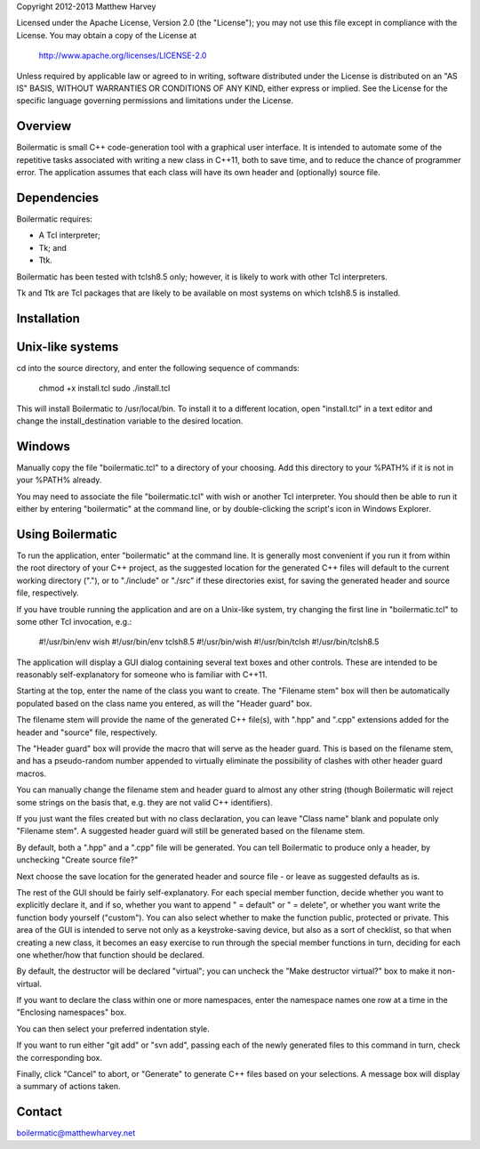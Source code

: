 Copyright 2012-2013 Matthew Harvey

Licensed under the Apache License, Version 2.0 (the "License");
you may not use this file except in compliance with the License.
You may obtain a copy of the License at

    http://www.apache.org/licenses/LICENSE-2.0

Unless required by applicable law or agreed to in writing, software
distributed under the License is distributed on an "AS IS" BASIS,
WITHOUT WARRANTIES OR CONDITIONS OF ANY KIND, either express or implied.
See the License for the specific language governing permissions and
limitations under the License.


Overview
--------

Boilermatic is small C++ code-generation tool with a graphical user
interface. It is intended to automate some of the repetitive tasks
associated with writing a new class in C++11, both to save time,
and to reduce the chance of programmer error. The application
assumes that each class will have its own header and (optionally)
source file.

Dependencies
------------

Boilermatic requires:

-	A Tcl interpreter;
-	Tk; and
-	Ttk.

Boilermatic has been tested with tclsh8.5 only; however, it is likely
to work with other Tcl interpreters.

Tk and Ttk are Tcl packages that are likely to be available on most
systems on which tclsh8.5 is installed.

Installation
------------

Unix-like systems
-----------------

cd into the source directory, and enter the following sequence of commands:

	chmod +x install.tcl
	sudo ./install.tcl

This will install Boilermatic to /usr/local/bin.
To install it to a different location, open "install.tcl" in a text editor
and change the install_destination variable to the desired location.

Windows
-------

Manually copy the file "boilermatic.tcl" to a directory of your choosing.
Add this directory to your %PATH% if it is not in your %PATH% already.

You may need to associate the file "boilermatic.tcl" with wish or another Tcl
interpreter. You should then be able to run it either by entering
"boilermatic" at the command line, or by double-clicking the script's icon
in Windows Explorer.


Using Boilermatic
-----------------

To run the application, enter "boilermatic" at the command line.
It is generally most convenient if you run it from within the root
directory of your C++ project, as the suggested location for the generated C++
files will default to the current working directory ("."), or to "./include"
or "./src" if these directories exist, for saving the generated header and
source file, respectively.

If you have trouble running the application and are on a Unix-like system, try
changing the first line in "boilermatic.tcl" to some other Tcl invocation,
e.g.:
 
	#!/usr/bin/env wish
 	#!/usr/bin/env tclsh8.5
	#!/usr/bin/wish
	#!/usr/bin/tclsh
	#!/usr/bin/tclsh8.5

The application will display a GUI dialog containing several text boxes and
other controls. These are intended to be reasonably self-explanatory for someone
who is familiar with C++11.

Starting at the top, enter the name of the class you want to create. The
"Filename stem" box will then be automatically populated based on the class
name you entered, as will the "Header guard" box. 

The filename stem will provide the name of the generated C++ file(s),
with ".hpp" and ".cpp" extensions added for the header and "source" file,
respectively.

The "Header guard" box will provide the macro that will serve as the header
guard. This is based on the filename stem, and has a pseudo-random number
appended to virtually eliminate the possibility of clashes with other header
guard macros.

You can manually change the filename stem and header guard to almost any
other string (though Boilermatic will reject some strings on the basis that,
e.g. they are not valid C++ identifiers).

If you just want the files created but with no class declaration, you can leave
"Class name" blank and populate only "Filename stem". A suggested header guard
will still be generated based on the filename stem.

By default, both a ".hpp" and a ".cpp" file will be generated. You can tell
Boilermatic to produce only a header, by unchecking "Create source file?"

Next choose the save location for the generated header and source file - or
leave as suggested defaults as is.

The rest of the GUI should be fairly self-explanatory. For each special
member function, decide whether you want to explicitly declare it, and
if so, whether you want to append " = default" or " = delete", or whether
you want write the function body yourself ("custom"). You can also
select whether to make the function public, protected or private. This
area of the GUI is intended to serve not only as a keystroke-saving
device, but also as a sort of checklist, so that when creating a new class, it
becomes an easy exercise to run through the special member functions in turn,
deciding for each one whether/how that function should be declared.

By default, the destructor will be declared "virtual"; you
can uncheck the "Make destructor virtual?" box to make it non-virtual.

If you want to declare the class within one or more namespaces, enter the
namespace names one row at a time in the "Enclosing namespaces" box.

You can then select your preferred indentation style.

If you want to run either "git add" or "svn add", passing each of the
newly generated files to this command in turn, check the corresponding box.

Finally, click "Cancel" to abort, or "Generate" to generate C++ files based
on your selections. A message box will display a summary of actions taken.


Contact
-------

boilermatic@matthewharvey.net
